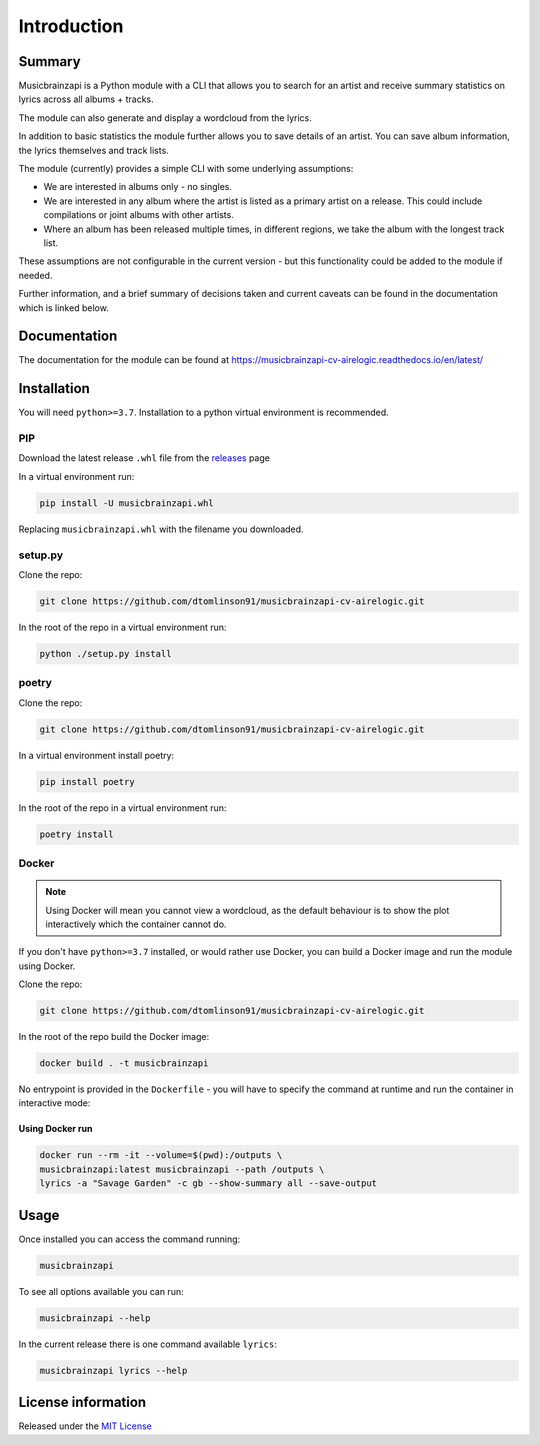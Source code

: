 =============
Introduction
=============

.. image:: https://img.shields.io/readthedocs/panaetius?style=for-the-badge
.. image:: https://img.shields.io/github/v/tag/dtomlinson91/musicbrainzapi-cv-airelogic?style=for-the-badge
.. image:: https://img.shields.io/github/commit-activity/m/dtomlinson91/musicbrainzapi-cv-airelogic?style=for-the-badge
.. image:: https://img.shields.io/github/issues/dtomlinson91/musicbrainzapi-cv-airelogic?style=for-the-badge
.. image:: https://img.shields.io/github/license/dtomlinson91/musicbrainzapi-cv-airelogic?style=for-the-badge
.. image:: https://img.shields.io/github/languages/code-size/dtomlinson91/musicbrainzapi-cv-airelogic?style=for-the-badge
.. image:: https://img.shields.io/github/languages/top/dtomlinson91/musicbrainzapi-cv-airelogic?style=for-the-badge
.. image:: https://img.shields.io/requires/github/dtomlinson91/musicbrainzapi-cv-airelogic?style=for-the-badge

Summary
========

Musicbrainzapi is a Python module with a CLI that allows you to search for an artist and receive summary statistics on lyrics across all albums + tracks. 

The module can also generate and display a wordcloud from the lyrics.

In addition to basic statistics the module further allows you to save details of an artist. You can save album information, the lyrics themselves and track lists.

The module (currently) provides a simple CLI with some underlying assumptions:

- We are interested in albums only - no singles.
- We are interested in any album where the artist is listed as a primary artist on a release. This could include compilations or joint albums with other artists.
- Where an album has been released multiple times, in different regions, we take the album with the longest track list. 

These assumptions are not configurable in the current version - but this functionality could be added to the module if needed. 

Further information, and a brief summary of decisions taken and current caveats can be found in the documentation which is linked below.

Documentation
=============

The documentation for the module can be found at https://musicbrainzapi-cv-airelogic.readthedocs.io/en/latest/

Installation
============

You will need ``python>=3.7``. Installation to a python virtual environment is recommended.

PIP
---

Download the latest release ``.whl`` file from the `releases`_ page

.. _releases: https://github.com/dtomlinson91/musicbrainzapi-cv-airelogic/releases

In a virtual environment run:

.. code-block:: bash

    pip install -U musicbrainzapi.whl

Replacing ``musicbrainzapi.whl`` with the filename you downloaded.

setup.py
--------

Clone the repo:

.. code-block:: bash

    git clone https://github.com/dtomlinson91/musicbrainzapi-cv-airelogic.git

In the root of the repo in a virtual environment run:

.. code-block:: bash

    python ./setup.py install

poetry
------

Clone the repo:

.. code-block:: bash

    git clone https://github.com/dtomlinson91/musicbrainzapi-cv-airelogic.git

In a virtual environment install poetry:

.. code-block:: bash

    pip install poetry

In the root of the repo in a virtual environment run:

.. code-block:: bash

    poetry install

Docker
------

.. note:: Using Docker will mean you cannot view a wordcloud, as the default behaviour is to show the plot interactively which the container cannot do.

If you don't have ``python>=3.7`` installed, or would rather use Docker, you can build a Docker image and run the module using Docker.

Clone the repo:

.. code-block:: bash

    git clone https://github.com/dtomlinson91/musicbrainzapi-cv-airelogic.git

In the root of the repo build the Docker image:

.. code-block:: bash

    docker build . -t musicbrainzapi

No entrypoint is provided in the ``Dockerfile`` - you will have to specify the command at runtime and run the container in interactive mode:

Using Docker run
^^^^^^^^^^^^^^^^

.. code-block:: bash

    docker run --rm -it --volume=$(pwd):/outputs \
    musicbrainzapi:latest musicbrainzapi --path /outputs \
    lyrics -a "Savage Garden" -c gb --show-summary all --save-output


Usage
=====

Once installed you can access the command running:

.. code-block:: bash

    musicbrainzapi

To see all options available you can run:

.. code-block:: bash

    musicbrainzapi --help

In the current release there is one command available ``lyrics``:

.. code-block:: bash

    musicbrainzapi lyrics --help

License information
===================

Released under the `MIT License`_ 

.. _MIT License: https://github.com/dtomlinson91/musicbrainzapi-cv-airelogic/blob/master/LICENSE
